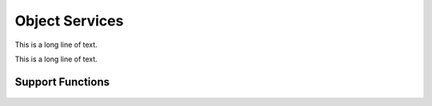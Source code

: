 .. BACpypes object services

Object Services
===============

.. class:: ReadWritePropertyServices(Capability)

    This is a long line of text.

    .. method:: do_ReadPropertyRequest(apdu)

        :param ReadPropertyRequest apdu: request from the network

        This is a long line of text.

    .. method:: do_WritePropertyRequest(apdu)

        :param WritePropertyRequest apdu: request from the network

        This is a long line of text.

.. class:: ReadWritePropertyMultipleServices(Capability)

    This is a long line of text.

    .. method:: do_ReadPropertyMultipleRequest(apdu)

        :param ReadPropertyRequest apdu: request from the network

        This is a long line of text.

    .. method:: do_WritePropertyMultipleRequest(apdu)

        :param WritePropertyMultipleRequest apdu: request from the network

        Not implemented.

Support Functions
-----------------

    .. function:: read_property_to_any(obj, propertyIdentifier, propertyArrayIndex=None):

        :param obj: object
        :param propertyIdentifier: property identifier
        :param propertyArrayIndex: optional array index

    .. function:: read_property_to_result_element(obj, propertyIdentifier, propertyArrayIndex=None):

        :param obj: object
        :param propertyIdentifier: property identifier
        :param propertyArrayIndex: optional array index

